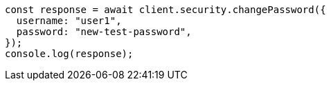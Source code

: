 // This file is autogenerated, DO NOT EDIT
// Use `node scripts/generate-docs-examples.js` to generate the docs examples

[source, js]
----
const response = await client.security.changePassword({
  username: "user1",
  password: "new-test-password",
});
console.log(response);
----
